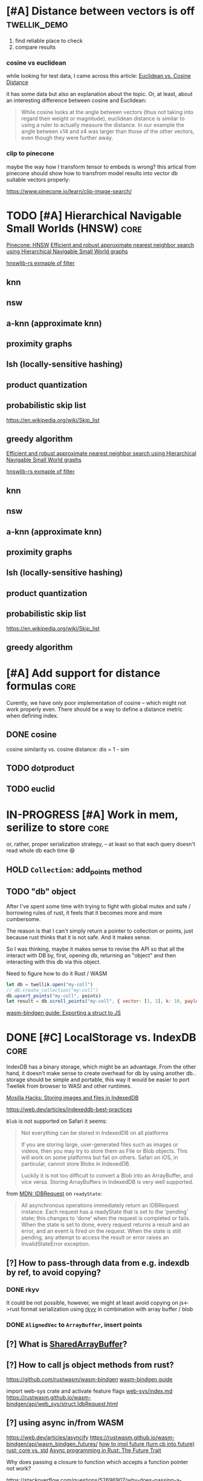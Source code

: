 * [#A] Distance between vectors is off                         :twellik_demo:

1. find reliable place to check
2. compare results

*** cosine vs euclidean

while looking for test data, I came across this article:
[[https://cmry.github.io/notes/euclidean-v-cosine][Euclidean vs. Cosine Distance]]

it has some data but also an explanation about the topic. Or, at
least, about an interesting difference between cosine and Euclidean:

#+begin_quote
While cosine looks at the angle between vectors (thus not taking into
regard their weight or magnitude), euclidean distance is similar to
using a ruler to actually measure the distance. In our example the
angle between x14 and x4 was larger than those of the other vectors,
even though they were further away.
#+end_quote

*** clip to pinecone

maybe the way how I transform tensor to embeds is wrong?
this artical from pinecone should show how to transfrom model results
into vector db suitable vectors properly:

https://www.pinecone.io/learn/clip-image-search/

* TODO [#A] Hierarchical Navigable Small Worlds (HNSW)                 :core:

[[https://www.pinecone.io/learn/series/faiss/hnsw/][Pinecone: HNSW]]
[[https://arxiv.org/pdf/1603.09320.pdf][Efficient and robust approximate nearest neighbor search using
Hierarchical Navigable Small World graphs]]

[[https://github.com/jean-pierreBoth/hnswlib-rs/blob/master/tests/filtertest.rs][hnswlib-rs exmaple of filter]]

** knn

** nsw

** a-knn (approximate knn)

** proximity graphs

** lsh (locally-sensitive hashing)

** product quantization

** probabilistic skip list
https://en.wikipedia.org/wiki/Skip_list

** greedy algorithm

[[https://arxiv.org/pdf/1603.09320.pdf][Efficient and robust approximate nearest neighbor search using Hierarchical Navigable Small World graphs]]

[[https://github.com/jean-pierreBoth/hnswlib-rs/blob/master/tests/filtertest.rs][hnswlib-rs exmaple of filter]]

** knn

** nsw

** a-knn (approximate knn)

** proximity graphs

** lsh (locally-sensitive hashing)

** product quantization

** probabilistic skip list
https://en.wikipedia.org/wiki/Skip_list

** greedy algorithm

* [#A] Add support for distance formulas                               :core:

Curently, we have only poor implementation of cosine -- which might
not work properly even. There should be a way to define a distance
metric when defining index.

** DONE cosine
CLOSED: [2023-11-11 Sat 02:15]
cosine similarity vs. cosine distance:
dis = 1 - sim

** TODO dotproduct
** TODO euclid

* IN-PROGRESS [#A] Work in mem, serilize to store                      :core:
or, rather, proper serialization strategy, -- at least so that each
query doesn't read whole db each time 😄

** HOLD =Collection=: add_points method

** TODO "db" object

After I've spent some time with trying to fight with global mutex and
safe / borrowing rules of rust, it feels that it becomes more and more
cumbersome.

The reason is that I can't simply return a pointer to collection or
points, just because rust thinks that it is not safe. And it makes
sense.

So I was thinking, maybe it makes sense to revise the API so that all
the interact with DB by, first, opening db, returning an "object" and
then interacting with this db via this object.

Need to figure how to do it Rust / WASM

#+begin_src js
  let db = twellik.open("my-coll")
  // db.create_collection("my-coll")
  db.upsert_points("my-coll", points)
  let result = db.scroll_points("my-coll", { vector: [1, 2], k: 10, payload: { foo: 45}})
#+end_src

[[https://rustwasm.github.io/wasm-bindgen/contributing/design/exporting-rust-struct.html][wasm-bindgen guide: Exporting a struct to JS]]

* DONE [#C] LocalStorage vs. IndexDB                                   :core:
CLOSED: [2023-11-18 Sat 14:30]

IndexDB has a binary storage, which might be an advantage. From the
other hand, it doesn't make sense to create overhead for db by using
another db.. storage should be simple and portable, this way it would
be easier to port Twellek from browser to WASI and other runtimes.

[[https://hacks.mozilla.org/2012/02/storing-images-and-files-in-indexeddb/][Mosilla Hacks: Storing images and files in IndexedDB]]

https://web.dev/articles/indexeddb-best-practices

=Blob= is not supported on Safari it seems:

#+begin_quote
Not everything can be stored in IndexedDB on all platforms

If you are storing large, user-generated files such as images or
videos, then you may try to store them as File or Blob objects. This
will work on some platforms but fail on others. Safari on iOS, in
particular, cannot store Blobs in IndexedDB.

Luckily it is not too difficult to convert a Blob into an ArrayBuffer,
and vice versa. Storing ArrayBuffers in IndexedDB is very well
supported.
#+end_quote

from [[https://developer.mozilla.org/en-US/docs/Web/API/IDBRequest][MDN: IDBRequest]] on =readyState=:
#+begin_quote
All asynchronous operations immediately return an IDBRequest
instance. Each request has a readyState that is set to the 'pending'
state; this changes to 'done' when the request is completed or
fails. When the state is set to done, every request returns a result
and an error, and an event is fired on the request. When the state is
still pending, any attempt to access the result or error raises an
InvalidStateError exception.
#+end_quote

** [?] How to pass-through data from e.g. indexdb by ref, to avoid copying?

*** DONE rkyv
CLOSED: [2023-11-17 Fri 01:03]

It could be not possible, however, we might at least avoid copying on
js<->rust format serialization using [[https://rkyv.org/][rkyv]] in combination with array
buffer / blob

*** DONE =AlignedVec= to =ArrayBuffer=, insert points
CLOSED: [2023-11-17 Fri 01:21]

** [?] What is [[https://docs.rs/js-sys/latest/js_sys/struct.SharedArrayBuffer.html][SharedArrayBuffer]]?

** [?] How to call js object methods from rust?
https://github.com/rustwasm/wasm-bindgen
[[https://rustwasm.github.io/docs/wasm-bindgen/][wasm-bindgen guide]]

import web-sys crate and activate feature flags
[[https://github.com/rustwasm/wasm-bindgen/blob/9fb3bca16876c756266274f78fcd0214e0581eaa/guide/src/web-sys/index.md?plain=1#L4][web-sys/index.md]]
https://rustwasm.github.io/wasm-bindgen/api/web_sys/struct.IdbRequest.html


** [?] using async in/from WASM
https://web.dev/articles/asyncify
https://rustwasm.github.io/wasm-bindgen/api/wasm_bindgen_futures/
[[https://users.rust-lang.org/t/can-you-turn-a-callback-into-a-future-into-async-await/49378/8][
how to impl future (turn cb into future)]]
[[https://www.reddit.com/r/rust/comments/bpmy21/what_is_the_rust_core_crate/][rust: core vs. std]]
[[https://rust-lang.github.io/async-book/02_execution/02_future.html][Async programming in Rust: The Future Trait]]

Why does passing a closure to function which accepts a function
pointer not work?

https://stackoverflow.com/questions/52696907/why-does-passing-a-closure-to-function-which-accepts-a-function-pointer-not-work


[[https://github.com/rustwasm/wasm-bindgen/issues/1126][#1126 Execute futures in WASM]]
... and here is exactly what I'm doing:
https://github.com/rustwasm/wasm-bindgen/issues/1126#issuecomment-451769937

... and here is a crate..!
https://github.com/Alorel/rust-indexed-db



* [?] Consider js/ts wrapper
After I've spent some time with web_sys and indexed_db, I found it
pretty hard to make a wrappre for indexed db inside of WASM.

The idea was to convert indexed_db =open= to future which waits for
=readyState= of indexed_db -- to make it a little bit more elegant.

It seems I see the light in the end of this rabbit hole, however, it
feels too tricky for a simple db_open operation.

Mabe I should better make a small wrapper which opens db in JS and
passes it into WASM after? So that Rust assumes that it is ready and
successfully opened, to avoid all this hustle.

* [#C] WebGPU and vector instructions                                  :perf:

There's definitely a way to use webgpu in WASM, the question is how to
use GPU.

Second question is is there a way to use CPU vector extensions from
WASM, in browser in particular

**  vector instructions

*** what we can do with vector instructions, what types do we have :question:

SIMD

[[https://gist.github.com/kbarbary/9efb3650f1b69b2b6b18e34ad347777b][Vector-matrix-vector multiplication with SIMD (AVX) intrinsics]]

https://www.cs.brandeis.edu/~cs146a/rust/rustbyexample-02-21-2015/simd.html
#+begin_src rust
fn simd_add_assign(xs: &mut Vec<f32>, ys: &Vec<f32>) {
    assert_equal_len!(xs, ys);

    let size = xs.len() as isize;
    let chunks = size / 4;

    // pointer to the start of the vector data
    let p_x: *mut f32 = xs.as_mut_ptr();
    let p_y: *const f32 = ys.as_ptr();

    // sum excess elements that don't fit in the simd vector
    for i in (4 * chunks)..size {
        // dereferencing a raw pointer requires an unsafe block
        unsafe {
            // offset by i elements
            *p_x.offset(i) += *p_y.offset(i);
        }
    }

    // treat f32 vector as an simd f32x4 vector
    let simd_p_x = p_x as *mut f32x4;
    let simd_p_y = p_y as *const f32x4;

    // sum "simd vector"
    for i in 0..chunks {
        unsafe {
            *simd_p_x.offset(i) += *simd_p_y.offset(i);
        }
    }
}
#+end_src

https://github.com/doxakis/CosineSimilarityComparison
#+begin_quote
There is a minimal cost to communicate with the GPU device (about 300
ms in the experimentation and only occur on the first GPU call). You
need to have a great amount of data to use the GPU. Otherwise, it's
slower than the single thread version. The communication cost with GPU
is negligible when using large arrays. If the array is too large, we
got an exception. (Maybe it's time to do batch processing and do
multiple GPU call.)

The Advanced Vector Extensions of modern CPU can be used per
thread. Adding more threads reduce the computation time. Compared to
the simple method, it uses about half (or less) the time to do the
same job in the integer version. If the dataset is a double array, the
performance is the same or worst.

Obviously, using double is way slower than integer. If possible,
always prefer integer. If you want to keep some digits, you could
multiple the number by 10 or 100 and convert it to integer. If you
really want to keep double, maybe you should consider using the GPU.

If we compare the vectorized version (integer array, v1 and v2), the
dot product is faster than doing an addition/multiplication on an
accumulator vector and taking the sum of the accumulator when having
small dimension in the array. (It's slower than the simple method on 1
thread.) But, if you consider an array with a lot of dimension, it's
faster using an accumulator vector than using the dot product
operation.
#+end_quote

[[https://www.sciencedirect.com/topics/computer-science/vector-instruction][Vector instructions]]
#+begin_quote
Vector instructions include instructions that perform floating-point
operations, instructions that load vector registers from memory and
store them to memory, instructions to manipulate vector mask
registers, and other special purpose instructions such as vector
shuffle.

From: Intel Xeon Phi Coprocessor High Performance Programming, 2013
#+end_quote

*** what types of vector instructions we have in browser available :question:

https://webassembly.github.io/spec/core/syntax/instructions.html#vector-instructions

https://doc.rust-lang.org/beta/core/arch/wasm32/index.html#simd

[[https://v8.dev/features/simd]]

** WebGPU
turns out, webgl can be used to search textures!
https://webgl2fundamentals.org/webgl/lessons/webgl-gpgpu.html

* [#C] Qdrant / Pinecone API                                     :adoptation:

In order to increase adoptability, there should be a way to easy move
your code and data from existing popular vector DBs.

** client / library interface
** guide how to move data from ... to twellik
** CSV import / export

* [#A] Unsplash search example                                         :demo:

** Host model for demo queries

* [#B] README, examples, pictures                                      :docs:
* [#C] ideas for demo
* [#A] Query language, simular to qdrant / elastic               :query_lang:
* [#C] SQL                                                       :query_lang:
* [#B] Quantization
* [#B] Hybrid search, vector + metadata
[[https://www.youtube.com/watch?v=taYoJ-mKLUI][YouTube: Natural Language Processing with Qdrant for Vector Similarity
Search]]

[[https://qdrant.tech/articles/hybrid-search/][On hybrid search (qdrant)]]
